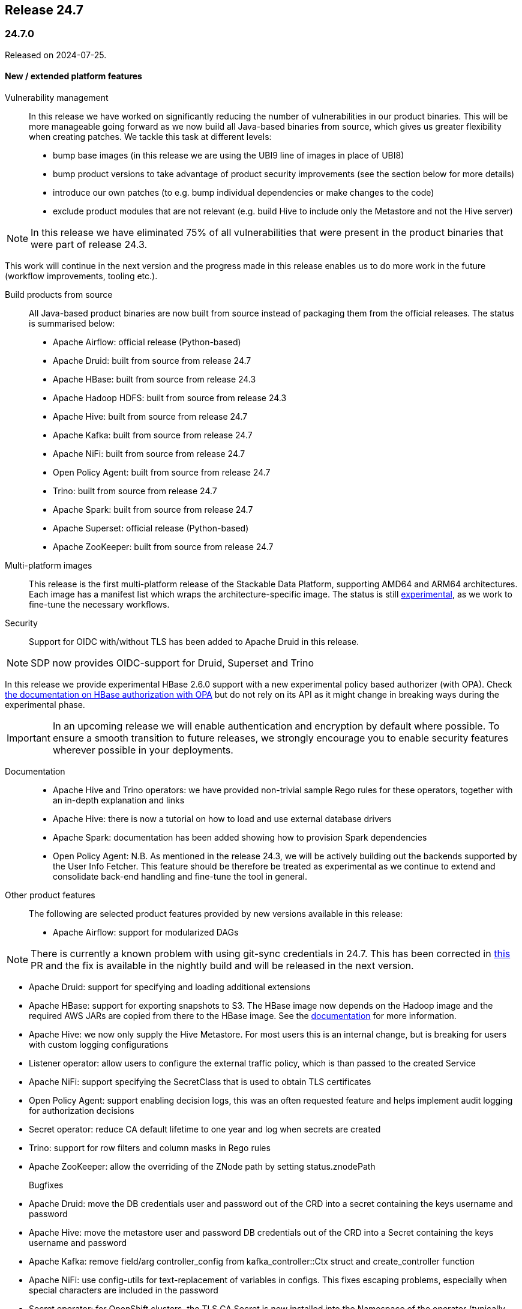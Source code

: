== Release 24.7

=== 24.7.0

Released on 2024-07-25.

==== New / extended platform features

Vulnerability management::

In this release we have worked on significantly reducing the number of vulnerabilities in our product binaries.
This will be more manageable going forward as we now build all Java-based binaries from source, which gives us greater flexibility when creating patches.
We tackle this task at different levels:

* bump base images (in this release we are using the UBI9 line of images in place of UBI8)
* bump product versions to take advantage of product security improvements (see the section below for more details)
* introduce our own patches (to e.g. bump individual dependencies or make changes to the code)
* exclude product modules that are not relevant (e.g. build Hive to include only the Metastore and not the Hive server)

NOTE: In this release we have eliminated 75% of all vulnerabilities that were present in the product binaries that were part of release 24.3.

This work will continue in the next version and the progress made in this release enables us to do more work in the future (workflow improvements, tooling etc.).

Build products from source::

All Java-based product binaries are now built from source instead of packaging them from the official releases.
The status is summarised below:

* Apache Airflow: official release (Python-based)
* Apache Druid: built from source from release 24.7
* Apache HBase: built from source from release 24.3
* Apache Hadoop HDFS: built from source from release 24.3
* Apache Hive: built from source from release 24.7
* Apache Kafka: built from source from release 24.7
* Apache NiFi: built from source from release 24.7
* Open Policy Agent: built from source from release 24.7
* Trino: built from source from release 24.7
* Apache Spark: built from source from release 24.7
* Apache Superset: official release (Python-based)
* Apache ZooKeeper: built from source from release 24.7

Multi-platform images::

This release is the first multi-platform release of the Stackable Data Platform, supporting AMD64 and ARM64 architectures.
Each image has a manifest list which wraps the architecture-specific image.
The status is still xref:concepts:multi-platform-support.adoc[experimental], as we work to fine-tune the necessary workflows.

Security::

Support for OIDC with/without TLS has been added to Apache Druid in this release.

NOTE: SDP now provides OIDC-support for Druid, Superset and Trino

In this release we provide experimental HBase 2.6.0 support with a new experimental policy based authorizer (with OPA).
Check xref:hbase:usage-guide/security.adoc#_authorization[the documentation on HBase authorization with OPA] but do not rely on its API as it might change in breaking ways during the experimental phase.

[IMPORTANT]
In an upcoming release we will enable authentication and encryption by default where possible.
To ensure a smooth transition to future releases, we strongly encourage you to enable security features wherever possible in your deployments.

Documentation::

* Apache Hive and Trino operators: we have provided non-trivial sample Rego rules for these operators, together with an in-depth explanation and links

* Apache Hive: there is now a tutorial on how to load and use external database drivers

* Apache Spark: documentation has been added showing how to provision Spark dependencies

* Open Policy Agent: N.B. As mentioned in the release 24.3, we will be actively building out the backends supported by the User Info Fetcher.
This feature should be therefore be treated as experimental as we continue to extend and consolidate back-end handling and fine-tune the tool in general.

Other product features::

The following are selected product features provided by new versions available in this release:

* Apache Airflow: support for modularized DAGs

NOTE: There is currently a known problem with using git-sync credentials in 24.7. This has been corrected in https://github.com/stackabletech/airflow-operator/pull/489[this] PR and the fix is available in the nightly build and will be released in the next version.

* Apache Druid: support for specifying and loading additional extensions

* Apache HBase: support for exporting snapshots to S3. The HBase image now depends on the Hadoop image and the required AWS JARs are copied from there to the HBase image. See the xref:hbase:usage-guide/security.adoc#snapshot-export[documentation] for more information.

* Apache Hive: we now only supply the Hive Metastore. For most users this is an internal change, but is breaking for users with custom logging configurations

* Listener operator: allow users to configure the external traffic policy, which is than passed to the created Service

* Apache NiFi: support specifying the SecretClass that is used to obtain TLS certificates

* Open Policy Agent: support enabling decision logs, this was an often requested feature and helps implement audit logging for authorization decisions

* Secret operator: reduce CA default lifetime to one year and log when secrets are created

* Trino: support for row filters and column masks in Rego rules

* Apache ZooKeeper: allow the overriding of the ZNode path by setting status.znodePath

Bugfixes::
* Apache Druid: move the DB credentials user and password out of the CRD into a secret containing the keys username and password
* Apache Hive: move the metastore user and password DB credentials out of the CRD into a Secret containing the keys username and password
* Apache Kafka: remove field/arg controller_config from kafka_controller::Ctx struct and create_controller function
* Apache NiFi: use config-utils for text-replacement of variables in configs. This fixes escaping problems, especially when special characters are included in the password
* Secret operator: for OpenShift clusters, the TLS CA Secret is now installed into the Namespace of the operator (typically `stackable-operators`), rather than `default`
* Apache Spark: CPU resources are now applied correctly (instead of being rounding to the next whole number). This might affect existing jobs, as they may have e.g. only 200m CPU resources requested instead of the 1000m it had thus far, meaning they might slow down significantly
* Apache Superset: admin credentials are not printed during startup
* Trino: change the username which triggers graceful shutdown from `admin` to `graceful-shutdown-user` for greater clarity (e.g. in the Trino policies)

==== Product versions

As with previous SDP releases, many product images have been updated to their latest versions.
The LTS version has in many cases also been adjusted in line with our https://docs.stackable.tech/home/stable/policies[support policy].

===== New versions

The following new product versions are now supported:

* https://github.com/stackabletech/airflow-operator/pull/461[Apache Airflow: 2.8.4, 2.9.2]
* https://github.com/stackabletech/druid-operator/pull/583[Apache Druid: 30.0.0 (experimental)]
* https://github.com/stackabletech/hdfs-operator/pull/545[Apache Hadoop: 3.4.0 (experimental)]
* https://github.com/stackabletech/hbase-operator/pull/506[Apache HBase: 2.4.18, 2.6.0 (experimental)]
* https://github.com/stackabletech/kafka-operator/pull/723[Apache Kafka: 3.6.2, 3.7.1]
* https://github.com/stackabletech/nifi-operator/pull/639[Apache NiFi: 1.27.0, 2.0.0-M4 (experimental)]
* https://github.com/stackabletech/opa-operator/pull/594[Open Policy Agent: 0.66.0]
* https://github.com/stackabletech/spark-k8s-operator/pull/426[Apache Spark: 3.4.3, 3.5.1 (Java 11 to 17)]
* https://github.com/stackabletech/superset-operator/pull/509[Apache Superset: 3.1.3, 4.0.2]
* https://github.com/stackabletech/trino-operator/pull/609[Trino: 451]

NOTE: We ship Apache Hadoop 3.4.0 as a preview only and do NOT support upgrading from 3.3.x to 3.4.0 at the moment. Please test version 3.4.0 on fresh installations but do not attempt to upgrade to 3.4.0 if you are currently using 3.3.x.

===== Deprecated versions

The following product versions are deprecated and will be removed in a later release:

* Apache Airflow: 2.6.3, 2.8.1, 2.8.4
* Apache Druid: 28.0.1
* Apache HBase: 2.4.17
* Apache Kafka: 3.4.1, 3.6.1
* Apache NiFi: 1.21.0
* Open Policy Agent: 0.61.0
* Apache Spark: 3.4.2, 3.4.3
* Apache Superset: 2.1.3, 3.1.0, 3.1.3
* Trino: 414, 442
* Apache ZooKeeper: 3.8.4

N.B. in some cases a newly supported version is also immediately marked as deprecated.
This is done to allow an update path from the latest patch of a minor version (e.g. Kafka 2.8.2 --> 3.4.1).

===== Removed versions

The following product versions are no longer supported (although images for released product versions remain available https://repo.stackable.tech/#browse/browse:docker:v2%2Fstackable[here]):

* Apache Airflow: 2.7.2, 2.7.3
* Apache Druid: 27.0.0
* Apache Kafka: 3.5.2
* Apache NiFi: 1.23.2
* Open Policy Agent: 0.57.0
* Apache Spark: 3.4.1, 3.5.0
* Apache Superset: 2.1.1, 3.0.1, 3.0.3
* Trino: 428
* Apache ZooKeeper: 3.8.3

==== stackablectl

The following changes have been made to `stackablectl`:

* a new experimental debug command
* a pre-built binary for aarch64-unknown-linux-gnu is now available
* complete error messages are now shown (remedying the truncation of some details in previous releases)
* use of the latest Go and Rust versions and respective dependencies

==== Supported Kubernetes versions

This release supports the following Kubernetes versions:

* `1.30`
* `1.29`
* `1.28`

These Kubernetes versions are no longer supported:

* `1.27`

==== Supported OpenShift versions

This release is available in the RedHat Certified Operator Catalog for the following OpenShift versions:

* `4.15`
* `4.14`
* `4.13`
* `4.12`

These OpenShift versions are no longer supported:

* `4.11`

==== Breaking changes

Of the changes mentioned above, the following are breaking (or could lead to breaking behaviour), and you will need to adapt your existing CRDs accordingly:

===== Stackable Operator for Apache Druid

* https://github.com/stackabletech/druid-operator/pull/557[move the DB credentials user and password out of the CRD into a secret containing the keys username and password]

.Breaking changes details
[%collapsible]
====
* `spec.metadataStorageDatabase.user`: This field has been removed.
* `spec.metadataStorageDatabase.password`: This field has been removed.
* `spec.metadataStorageDatabase.credentialsSecret`: Name of the secret containing the credentials for the database (i.e. containing `username` and `password` fields).
====

===== Stackable Operator for Apache Hadoop

YARN, Map-reduce and other dependencies not needed by the HDFS operator have been removed from the 24.7.0 images.
If these dependencies are needed - e.g. for `distcp` commands - then please use the older 24.3.0 images which still contain these libraries.

===== Stackable Operator for Apache Hive

* https://github.com/stackabletech/hive-operator/pull/452[move the metastore user and password out of the CRD into a secret containing the keys username and password]

.Breaking changes details
[%collapsible]
====
* `spec.clusterConfig.database.user`: This field has been removed.
* `spec.clusterConfig.database.password`: This field has been removed.
* `spec.clusterConfig.database.credentialsSecret`: Name of the secret containing the credentials for the database (i.e. containing `username` and `password` fields).
====

* as mentioned above, https://github.com/stackabletech/hive-operator/pull/447[we now only supply the Hive Metastore]. For most users this is an internal change, but is breaking for users with custom logging configurations

===== Stackable Secret Operator

* https://github.com/stackabletech/secret-operator/pull/397[the TLS CA Secret is now installed into the Namespace of the operator (typically `stackable-operators`), rather than `default`]

===== Stackable Operator for Apache Spark

* https://github.com/stackabletech/spark-k8s-operator/pull/408[CPU resources are now applied correctly (instead of being rounding to the next whole number)]. As mentioned above, this could lead to breaking *behaviour*

===== Stackable Operator for Trino

* https://github.com/stackabletech/trino-operator/pull/573[change the username which triggers graceful shutdown from `admin` to `graceful-shutdown-user` for greater clarity] (e.g. in the Trino policies). This is a breaking change because users need to ensure that `graceful-shutdown-user` has the required permissions to initiate a graceful shutdown. The privileges required for graceful shutdowns are granted to the admin user in the OPA rego rules

==== Upgrade from 24.3

===== Using stackablectl

Uninstall the `24.3` release

[source,console]
----
$ stackablectl release uninstall 24.3

Uninstalled release '24.3'

Use "stackablectl release list" to list available releases.
# ...
----

Afterwards you will need to upgrade the CustomResourceDefinitions (CRDs) installed by the Stackable Platform.
The reason for this is that helm will uninstall the operators but not the CRDs. This can be done using `kubectl replace`.

NOTE: The cluster name for the hello-world operator has been changed in this release so the CRD cannot be patched in-place. For this reason in the snipets below the CRD for this operator will be subject to a `delete` command (plus an `apply` as part of the operator rollout in the new release) instead of a `replace`.

[source]
----
kubectl replace -f https://raw.githubusercontent.com/stackabletech/airflow-operator/24.7.0/deploy/helm/airflow-operator/crds/crds.yaml
kubectl replace -f https://raw.githubusercontent.com/stackabletech/commons-operator/24.7.0/deploy/helm/commons-operator/crds/crds.yaml
kubectl replace -f https://raw.githubusercontent.com/stackabletech/druid-operator/24.7.0/deploy/helm/druid-operator/crds/crds.yaml
kubectl replace -f https://raw.githubusercontent.com/stackabletech/hbase-operator/24.7.0/deploy/helm/hbase-operator/crds/crds.yaml
kubectl replace -f https://raw.githubusercontent.com/stackabletech/hdfs-operator/24.7.0/deploy/helm/hdfs-operator/crds/crds.yaml
kubectl replace -f https://raw.githubusercontent.com/stackabletech/hive-operator/24.7.0/deploy/helm/hive-operator/crds/crds.yaml
kubectl replace -f https://raw.githubusercontent.com/stackabletech/kafka-operator/24.7.0/deploy/helm/kafka-operator/crds/crds.yaml
kubectl replace -f https://raw.githubusercontent.com/stackabletech/listener-operator/24.7.0/deploy/helm/listener-operator/crds/crds.yaml
kubectl replace -f https://raw.githubusercontent.com/stackabletech/nifi-operator/24.7.0/deploy/helm/nifi-operator/crds/crds.yaml
kubectl replace -f https://raw.githubusercontent.com/stackabletech/opa-operator/24.7.0/deploy/helm/opa-operator/crds/crds.yaml
kubectl replace -f https://raw.githubusercontent.com/stackabletech/secret-operator/24.7.0/deploy/helm/secret-operator/crds/crds.yaml
kubectl replace -f https://raw.githubusercontent.com/stackabletech/spark-k8s-operator/24.7.0/deploy/helm/spark-k8s-operator/crds/crds.yaml
kubectl replace -f https://raw.githubusercontent.com/stackabletech/superset-operator/24.7.0/deploy/helm/superset-operator/crds/crds.yaml
kubectl replace -f https://raw.githubusercontent.com/stackabletech/trino-operator/24.7.0/deploy/helm/trino-operator/crds/crds.yaml
kubectl replace -f https://raw.githubusercontent.com/stackabletech/zookeeper-operator/24.7.0/deploy/helm/zookeeper-operator/crds/crds.yaml
# N.B. due to change of name
kubectl delete -f https://raw.githubusercontent.com/stackabletech/hello-world-operator/24.3.0/deploy/helm/hello-world-operator/crds/crds.yaml
----

[source,console]
----
customresourcedefinition.apiextensions.k8s.io "airflowclusters.airflow.stackable.tech" replaced
customresourcedefinition.apiextensions.k8s.io "airflowdbs.airflow.stackable.tech" replaced
customresourcedefinition.apiextensions.k8s.io "authenticationclasses.authentication.stackable.tech" replaced
customresourcedefinition.apiextensions.k8s.io "s3connections.s3.stackable.tech" replaced
...
----

If relevant, copy secrets to the operator's namespace. E.g. for `secret-provisioner-tls-ca`:

[source]
----
kubectl get secrets secret-provisioner-tls-ca --output=yaml | \
    sed 's/namespace: .*/namespace: stackable-operators/' | \
    kubectl create --filename=-
----

Install the `24.7` release

[source,console]
----
$ stackablectl release install 24.7

Installed release '24.7'

Use "stackablectl operator installed" to list installed operators.
----

===== Using Helm

Use `helm list` to list the currently installed operators.

You can use the following command to uninstall all operators that are part of the `24.3` release:

[source,console]
----
$ helm uninstall airflow-operator commons-operator druid-operator hbase-operator hdfs-operator hello-world-operator hive-operator kafka-operator listener-operator nifi-operator opa-operator secret-operator spark-k8s-operator superset-operator trino-operator zookeeper-operator
release "airflow-operator" uninstalled
release "commons-operator" uninstalled
...
----

Afterward you will need to upgrade the CustomResourceDefinitions (CRDs) installed by the Stackable Platform.
The reason for this is that helm will uninstall the operators but not the CRDs. This can be done using `kubectl replace`:

[source,console]
----
kubectl replace -f https://raw.githubusercontent.com/stackabletech/airflow-operator/24.7.0/deploy/helm/airflow-operator/crds/crds.yaml
kubectl replace -f https://raw.githubusercontent.com/stackabletech/commons-operator/24.7.0/deploy/helm/commons-operator/crds/crds.yaml
kubectl replace -f https://raw.githubusercontent.com/stackabletech/druid-operator/24.7.0/deploy/helm/druid-operator/crds/crds.yaml
kubectl replace -f https://raw.githubusercontent.com/stackabletech/hbase-operator/24.7.0/deploy/helm/hbase-operator/crds/crds.yaml
kubectl replace -f https://raw.githubusercontent.com/stackabletech/hdfs-operator/24.7.0/deploy/helm/hdfs-operator/crds/crds.yaml
kubectl replace -f https://raw.githubusercontent.com/stackabletech/hive-operator/24.7.0/deploy/helm/hive-operator/crds/crds.yaml
kubectl replace -f https://raw.githubusercontent.com/stackabletech/kafka-operator/24.7.0/deploy/helm/kafka-operator/crds/crds.yaml
kubectl replace -f https://raw.githubusercontent.com/stackabletech/listener-operator/24.7.0/deploy/helm/listener-operator/crds/crds.yaml
kubectl replace -f https://raw.githubusercontent.com/stackabletech/nifi-operator/24.7.0/deploy/helm/nifi-operator/crds/crds.yaml
kubectl replace -f https://raw.githubusercontent.com/stackabletech/opa-operator/24.7.0/deploy/helm/opa-operator/crds/crds.yaml
kubectl replace -f https://raw.githubusercontent.com/stackabletech/secret-operator/24.7.0/deploy/helm/secret-operator/crds/crds.yaml
kubectl replace -f https://raw.githubusercontent.com/stackabletech/spark-k8s-operator/24.7.0/deploy/helm/spark-k8s-operator/crds/crds.yaml
kubectl replace -f https://raw.githubusercontent.com/stackabletech/superset-operator/24.7.0/deploy/helm/superset-operator/crds/crds.yaml
kubectl replace -f https://raw.githubusercontent.com/stackabletech/trino-operator/24.7.0/deploy/helm/trino-operator/crds/crds.yaml
kubectl replace -f https://raw.githubusercontent.com/stackabletech/zookeeper-operator/24.7.0/deploy/helm/zookeeper-operator/crds/crds.yaml
# N.B. due to change of name
kubectl delete -f https://raw.githubusercontent.com/stackabletech/hello-world-operator/24.3.0/deploy/helm/hello-world-operator/crds/crds.yaml
----

If relevant, copy secrets to the operator's namespace. E.g. for `secret-provisioner-tls-ca`:

[source]
----
kubectl get secrets secret-provisioner-tls-ca --output=yaml | \
    sed 's/namespace: .*/namespace: stackable-operators/' | \
    kubectl create --filename=-
----

Install the `24.7` release

[source,console]
----
helm repo add stackable-stable https://repo.stackable.tech/repository/helm-stable/
helm repo update stackable-stable
helm install --wait airflow-operator stackable-stable/airflow-operator --version 24.7.0
helm install --wait commons-operator stackable-stable/commons-operator --version 24.7.0
helm install --wait druid-operator stackable-stable/druid-operator --version 24.7.0
helm install --wait hbase-operator stackable-stable/hbase-operator --version 24.7.0
helm install --wait hdfs-operator stackable-stable/hdfs-operator --version 24.7.0
helm install --wait hive-operator stackable-stable/hive-operator --version 24.7.0
helm install --wait kafka-operator stackable-stable/kafka-operator --version 24.7.0
helm install --wait listener-operator stackable-stable/listener-operator --version 24.7.0
helm install --wait hello-world-operator stackable-stable/hello-world-operator --version 24.7.0
helm install --wait nifi-operator stackable-stable/nifi-operator --version 24.7.0
helm install --wait opa-operator stackable-stable/opa-operator --version 24.7.0
helm install --wait secret-operator stackable-stable/secret-operator --version 24.7.0
helm install --wait spark-k8s-operator stackable-stable/spark-k8s-operator --version 24.7.0
helm install --wait superset-operator stackable-stable/superset-operator --version 24.7.0
helm install --wait trino-operator stackable-stable/trino-operator --version 24.7.0
helm install --wait zookeeper-operator stackable-stable/zookeeper-operator --version 24.7.0
----

===== Known upgrade issues

In the case of the breaking changes detailed above it will be necessary to update the custom resources and re-apply them.

Copy any secrets from the default namespace to that used by the operator, as shown above.

Please note that Java-based products that use the JMX exporter for Prometheus are now built with version https://github.com/prometheus/jmx_exporter/releases/tag/1.0.1[1.0.1], which has breaking changes relevant for any dashboards displaying JVM metrics.

Apache Nifi

To upgrade from 1.27 to the 2.x series, the following config overrides are necessary in the new cluster's manifest:

----
spec:
  image:
    productVersion: 2.0.0-M4
  nodes:
    configOverrides:
      nifi.properties:
        nifi.flow.configuration.file: /stackable/data/database/flow.json.gz
----

IMPORTANT: Do not override this property for the 1.27 cluster version.

This is necessary because the 2.x versions do not support the XML format for flow definitions anymore.
Support for the JSON format has been addded in version 1.16 and both formats have been maintained up to (excluding) version 2.0.
The next SDP release 24.11 will automatically take care of this step for you.
